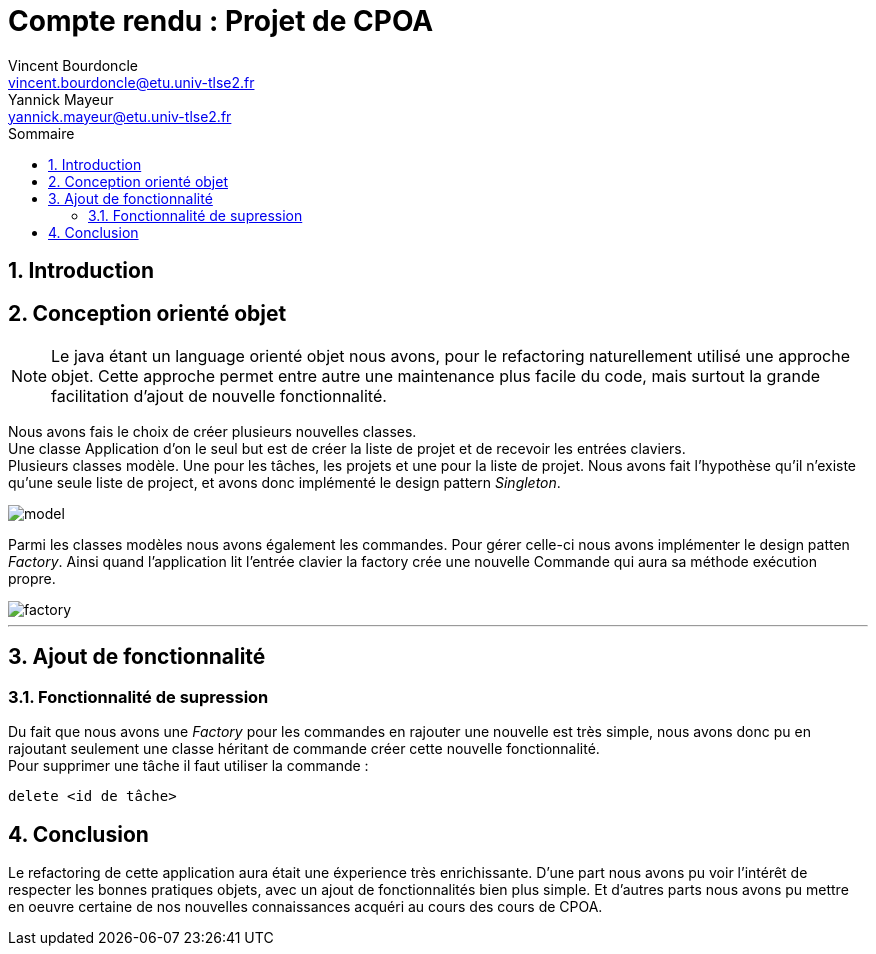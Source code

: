 = Compte rendu : Projet de CPOA
Vincent Bourdoncle <vincent.bourdoncle@etu.univ-tlse2.fr>; Yannick Mayeur <yannick.mayeur@etu.univ-tlse2.fr>
:toc: left
:toc-title: Sommaire
:numbered:
:source-highlighter: pygments
:imagesdir: assets/images
:icons: font

== Introduction


<<<

== Conception orienté objet
NOTE: Le java étant un language orienté objet nous avons, pour le refactoring naturellement
utilisé une approche objet. Cette approche permet entre autre une maintenance plus facile du
code, mais surtout la grande facilitation d'ajout de nouvelle fonctionnalité.

Nous avons fais le choix de créer plusieurs nouvelles classes. +
Une classe Application d'on le seul but est de créer la liste de projet et de recevoir
les entrées claviers. +
Plusieurs classes modèle. Une pour les tâches, les projets et une pour la liste de projet.
Nous avons fait l'hypothèse qu'il n'existe qu'une seule liste de project, et avons donc
implémenté le design pattern _Singleton_.

image::model.png[]

Parmi les classes modèles nous avons également les
commandes. Pour gérer celle-ci nous avons implémenter le design patten _Factory_. Ainsi
quand l'application lit l'entrée clavier la factory crée une nouvelle Commande qui aura sa
méthode exécution propre.

image::factory.png[]

'''

== Ajout de fonctionnalité

=== Fonctionnalité de supression
Du fait que nous avons une _Factory_ pour les commandes en rajouter une nouvelle est très
simple, nous avons donc pu en rajoutant seulement une classe héritant de commande créer cette
nouvelle fonctionnalité. +
Pour supprimer une tâche il faut utiliser la commande :
[source]
----
delete <id de tâche>
----

<<<

== Conclusion
Le refactoring de cette application aura était une éxperience très enrichissante. D'une part
nous avons pu voir l'intérêt de respecter les bonnes pratiques objets, avec un ajout de
fonctionnalités bien plus simple. Et d'autres parts nous avons pu mettre en oeuvre certaine
de nos nouvelles connaissances acquéri au cours des cours de CPOA.
